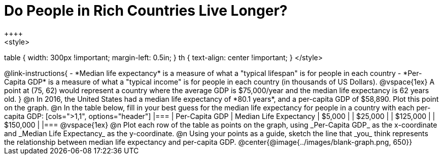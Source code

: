 = Do People in Rich Countries Live Longer?
++++
<style>
table { width: 300px !important; margin-left: 0.5in; }
th { text-align: center !important; }
</style>
++++

@link-instructions{
- *Median life expectancy* is a measure of what a "typical lifespan" is for people in each country
- *Per-Capita GDP* is a measure of what a "typical income" is for people in each country (in thousands of US Dollars).

@vspace{1ex}

A point at (75, 62) would represent a country where the average GDP is $75,000/year and the median life expectancy is 62 years old.
}

@n In 2016, the United States had a median life expectancy of *80.1 years*, and a per-capita GDP of $58,890. Plot this point on the graph.

@n In the table below, fill in your best guess for the median life expectancy for people in a country with each per-capita GDP:

[cols=">1,1", options="header"]
|===
| Per-Capita GDP		| Median Life Expectancy
|   $5,000				|
|  $25,000				|
| $125,000				|
| $150,000				|
|===

@vspace{1ex}

@n Plot each row of the table as points on the graph, using _Per-Capita GDP_ as the x-coordinate and _Median Life Expectancy_ as the y-coordinate.

@n Using your points as a guide, sketch the line that _you_ think represents the relationship between median life expectancy and per-capita GDP.

@center{@image{../images/blank-graph.png, 650}}
